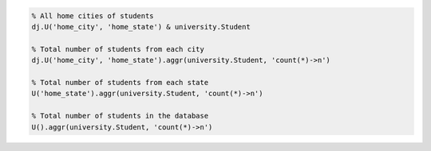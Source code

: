 
.. code-block:: matlab

  % All home cities of students
  dj.U('home_city', 'home_state') & university.Student

  % Total number of students from each city
  dj.U('home_city', 'home_state').aggr(university.Student, 'count(*)->n')

  % Total number of students from each state
  U('home_state').aggr(university.Student, 'count(*)->n')

  % Total number of students in the database
  U().aggr(university.Student, 'count(*)->n')
